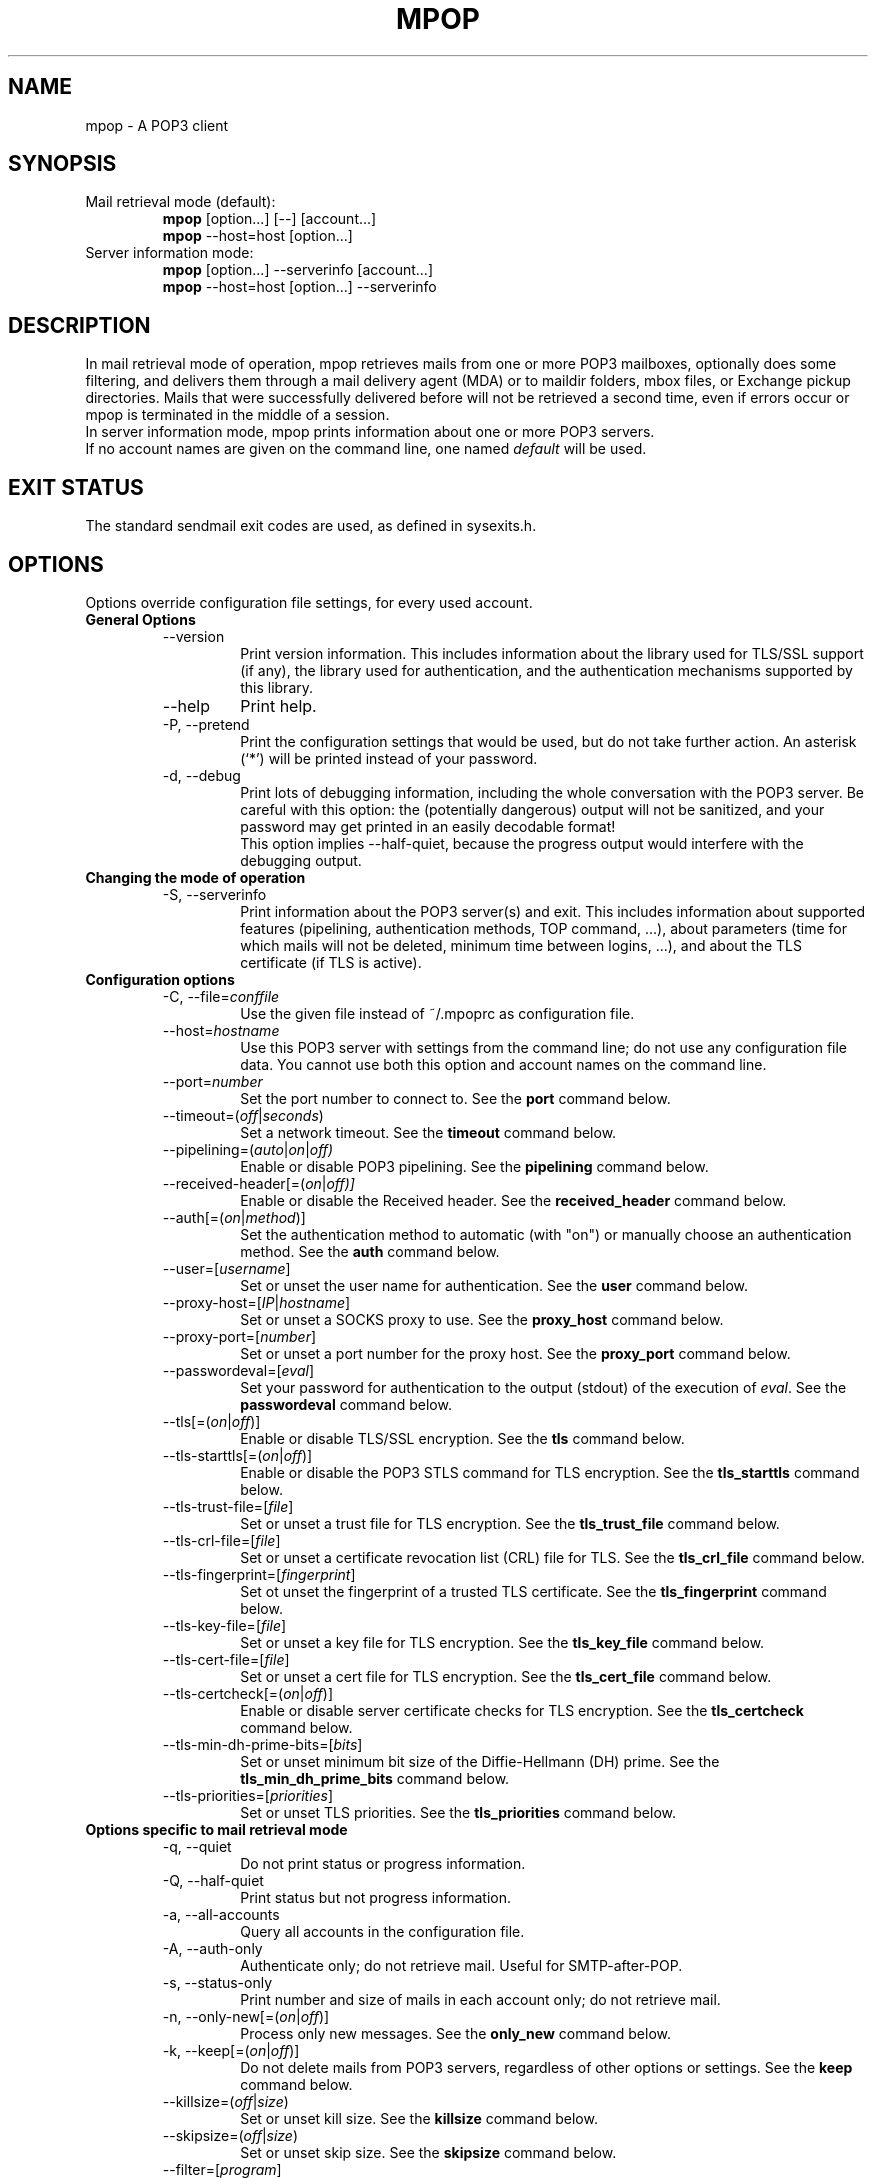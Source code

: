 .\" -*-nroff-*-
.\"
.\" Copyright (C) 2005, 2006, 2007, 2008, 2009, 2010, 2011, 2012, 2013, 2014
.\" Martin Lambers
.\"
.\" Permission is granted to copy, distribute and/or modify this document
.\" under the terms of the GNU Free Documentation License, Version 1.2 or
.\" any later version published by the Free Software Foundation; with no
.\" Invariant Sections, no Front-Cover Texts, and no Back-Cover Texts.
.TH MPOP 1 2014-12
.SH NAME
mpop \- A POP3 client 
.SH SYNOPSIS
.IP "Mail retrieval mode (default):"
.B mpop 
[option...] [\-\-] [account...]
.br
.B mpop
\-\-host=host [option...]
.IP "Server information mode:"
.B mpop 
[option...] \-\-serverinfo [account...]
.br
.B mpop 
\-\-host=host [option...] \-\-serverinfo
.SH DESCRIPTION
In mail retrieval mode of operation, mpop retrieves mails from one or more POP3
mailboxes, optionally does some filtering, and delivers them through a mail
delivery agent (MDA) or to maildir folders, mbox files, or Exchange pickup
directories. Mails that were successfully delivered before will not be
retrieved a second time, even if errors occur or mpop is terminated in the
middle of a session.
.br
In server information mode, mpop prints information about one or more POP3
servers.
.br
If no account names are given on the command line, one named \fIdefault\fP
will be used. 
.SH EXIT STATUS
The standard sendmail exit codes are used, as defined in sysexits.h.
.SH OPTIONS
Options override configuration file settings, for every used account.
.IP "\fBGeneral Options\fP"
.RS
.IP "\-\-version"
Print version information. This includes information about the library used for
TLS/SSL support (if any), the library used for authentication, and the
authentication mechanisms supported by this library.
.IP "\-\-help"
Print help.
.IP "\-P, \-\-pretend"
Print the configuration settings that would be used, but do not take further
action.  An asterisk (`*') will be printed instead of your password.
.IP "\-d, \-\-debug"
Print lots of debugging information, including the whole conversation with the
POP3 server. Be careful with this option: the (potentially dangerous) output 
will not be sanitized, and your password may get printed in an easily decodable
format!
.br
This option implies \-\-half\-quiet, because the progress output would interfere
with the debugging output.
.RE
.IP "\fBChanging the mode of operation\fP"
.RS
.IP "\-S, \-\-serverinfo"
Print information about the POP3 server(s) and exit. This includes information
about supported features (pipelining, authentication methods, TOP command, ...),
about parameters (time for which mails will not be deleted, minimum time
between logins, ...), and about the TLS certificate (if TLS is active).
.RE
.IP "\fBConfiguration options\fP"
.RS
.IP "\-C, \-\-file=\fIconffile\fP"
Use the given file instead of ~/.mpoprc as configuration file.
.IP "\-\-host=\fIhostname\fP"
Use this POP3 server with settings from the command line; do not use any
configuration file data. You cannot use both this option and account names on
the command line.
.IP "\-\-port=\fInumber\fP"
Set the port number to connect to. See the
.BR port
command below.
.IP "\-\-timeout=(\fIoff\fP|\fIseconds\fP)"
Set a network timeout. See the \fBtimeout\fP command below.
.IP "\-\-pipelining=(\fIauto\fP|\fIon\fP|\fIoff)"
Enable or disable POP3 pipelining. See the \fBpipelining\fP command below.
.IP "\-\-received\-header[=(\fIon\fP|\fIoff)]"
Enable or disable the Received header. See the \fBreceived_header\fP command below.
.IP "\-\-auth[=(\fIon\fP|\fImethod\fP)]"
Set the authentication method to automatic (with "on") or manually choose an
authentication method. See the \fBauth\fP command below.
.IP "\-\-user=[\fIusername\fP]"
Set or unset the user name for authentication. See the \fBuser\fP command
below.
.IP "\-\-proxy\-host=[\fIIP\fP|\fIhostname\fP]"
Set or unset a SOCKS proxy to use. See the \fBproxy_host\fP command below.
.IP "\-\-proxy\-port=[\fInumber\fP]"
Set or unset a port number for the proxy host. See the \fBproxy_port\fP command
below.
.IP "\-\-passwordeval=[\fIeval\fP]"
Set your password for authentication to the output (stdout) of the
execution of \fIeval\fP. See the \fBpasswordeval\fP command below.
.IP "\-\-tls[=(\fIon\fP|\fIoff\fP)]"
Enable or disable TLS/SSL encryption. See the \fBtls\fP command below.
.IP "\-\-tls\-starttls[=(\fIon\fP|\fIoff\fP)]"
Enable or disable the POP3 STLS command for TLS encryption. See the
\fBtls_starttls\fP command below.
.IP "\-\-tls\-trust\-file=[\fIfile\fP]"
Set or unset a trust file for TLS encryption. See the \fBtls_trust_file\fP
command below.
.IP "\-\-tls\-crl\-file=[\fIfile\fP]"
Set or unset a certificate revocation list (CRL) file for TLS. See the
\fBtls_crl_file\fP command below.
.IP "\-\-tls\-fingerprint=[\fIfingerprint\fP]"
Set ot unset the fingerprint of a trusted TLS certificate. See the
\fBtls_fingerprint\fP command below.
.IP "\-\-tls\-key\-file=[\fIfile\fP]"
Set or unset a key file for TLS encryption. See the \fBtls_key_file\fP command
below.
.IP "\-\-tls\-cert\-file=[\fIfile\fP]"
Set or unset a cert file for TLS encryption. See the \fBtls_cert_file\fP
command below.
.IP "\-\-tls\-certcheck[=(\fIon\fP|\fIoff\fP)]"
Enable or disable server certificate checks for TLS encryption. See the
\fBtls_certcheck\fP command below.
.IP "\-\-tls\-min\-dh\-prime\-bits=[\fIbits\fP]"
Set or unset minimum bit size of the Diffie-Hellmann (DH) prime. See the
\fBtls_min_dh_prime_bits\fP command below.
.IP "\-\-tls\-priorities=[\fIpriorities\fP]"
Set or unset TLS priorities. See the \fBtls_priorities\fP command below.
.RE
.IP "\fBOptions specific to mail retrieval mode\fP"
.RS
.IP "\-q, \-\-quiet"
Do not print status or progress information.
.IP "\-Q, \-\-half\-quiet"
Print status but not progress information.
.IP "\-a, \-\-all\-accounts"
Query all accounts in the configuration file.
.IP "\-A, \-\-auth\-only"
Authenticate only; do not retrieve mail. Useful for SMTP-after-POP.
.IP "\-s, \-\-status\-only"
Print number and size of mails in each account only; do not retrieve mail.
.IP "\-n, \-\-only\-new[=(\fIon\fP|\fIoff\fP)]"
Process only new messages. See the \fBonly_new\fP command below.
.IP "\-k, \-\-keep[=(\fIon\fP|\fIoff\fP)]"
Do not delete mails from POP3 servers, regardless of other options or settings.
See the \fBkeep\fP command below.
.IP "\-\-killsize=(\fIoff\fP|\fIsize\fP)"
Set or unset kill size. See the \fBkillsize\fP command below.
.IP "\-\-skipsize=(\fIoff\fP|\fIsize\fP)"
Set or unset skip size. See the \fBskipsize\fP command below.
.IP "\-\-filter=[\fIprogram\fP]"
Set a filter which will decide whether to retrieve, skip, or delete each mail
by investigating the mail's headers. See the \fBfilter\fP command below.
.IP "\-\-delivery=\fImethod\fP,\fImethod_arguments...\fP"
How to deliver messages received from this account. See the \fBdelivery\fP 
command below. Note that a comma is used instead of a blank to separate the 
method from its arguments.
.IP "\-\-uidls\-file=\fIfilename\fP"
File to store UIDLs in. See the \fBuidls_file\fP command below.
.RE
.SH USAGE
mpop normally uses a configuration file (~/.mpoprc by default) that
contains information about your POP3 accounts.
.PP
Skip to the EXAMPLES section for a quick start.
.PP
The configuration file is a simple text file.  Empty lines and comment lines
(whose first non-blank character is `#') are ignored.
The file must have no more permissions than user read/write.
.br
Every other line must contain a command and may contain an argument to that
command.
.br
The argument may be enclosed in double quotes ("), for example if its first or
last character is a blank.
.br 
If the first character of a filename is the tilde (~), this tilde will be
replaced by $HOME.
.br
If a command accepts the argument \fIon\fP, it also accepts an empty argument
and treats that as if it was \fIon\fP.
.PP
Commands are as follows:
.IP "defaults"
Set defaults. The following configuration commands will set default values for
all following account definitions.
.IP "account \fIname\fP [:\fIaccount\fP[,...]]"
Start a new account definition with the given name. The current default values
are filled in.
.br
If a colon and a list of previously defined accounts is given after the account
name, the new account, with the filled in default values, will inherit all 
settings from the accounts in the list.
.IP "host \fIhostname\fP"
The POP3 server to retrieve mails from.
The argument may be a host name or a network address.
Every account definition must contain this command.
.IP "port \fInumber\fP"
The port that the POP3 server listens on. The default is 110, unless TLS
without STARTTLS is used, in which case it is 995.
.IP "timeout (\fIoff\fP|\fIseconds\fP)"
Set or unset a network timeout, in seconds. The default is 180 seconds. The 
argument \fIoff\fP means that no timeout will be set, which means that the
operating system default will be used.
.IP "pipelining (\fIauto\fP|\fIon\fP|\fIoff\fP)"
Enable or disable POP3 pipelining. The default is \fIauto\fP, which means that
mpop enables pipelining for POP3 servers that advertize this capability, and 
disables it for all other servers. See also \-\-serverinfo.
.br
It is always safe to disable pipelining. It is not recommended to force
pipelining for servers that are not known to support it.
.br 
Pipelining works by sending up to \fIPIPELINE_MAX\fP commands to the server, 
then begin to read its answers, and refill the command pipeline when the number
of unanswered commands drops to \fIPIPELINE_MIN\fP. PIPELINE_MIN and 
PIPELINE_MAX are compile time contants.
.IP "received_header [(\fIon\fP|\fIoff\fP)]"
Enable or disable the Received header. By default, mpop prepends a Received
header to the mail during delivery. This is required by the RFCs if the mail
is subsequently further delivered e.g. via SMTP, and it is a good idea in all
other cases. Nevertheless, if you absolutely have to, you can disable the
Received header with this command.
.IP "delivery \fImethod\fP \fImethod_arguments...\fP
How to deliver messages received from this account.
.RS
.IP "delivery mda \fIcommand\fP"
Deliver the mails through a mail delivery agent (MDA).
.br
All occurences of %F in the command will be replaced with the envelope from
address of the current message (or MAILER\-DAEMON if none is found). Note that
this address is guaranteed to contain only letters a-z and A-Z, digits 0-9, and
any of ".@_\-+/", even though that is only a subset of what is theoretically
allowed in a mail address. Other characters, including those interpreted by the
shell, are replaced with "_".  Nevertheless, you should put %F into single
quotes: \(aq%F\(aq.
.br
Use "delivery mda /usr/bin/procmail \-f \(aq%F\(aq \-d $USER" for the procmail
MDA.
.br
Use "delivery mda /usr/sbin/sendmail \-oi \-oem \-f \(aq%F\(aq \-\- $USER" to
let your MTA handle the mail.
.br
Use "delivery mda /usr/local/bin/msmtp \-\-host=localhost \-\-from=\(aq%F\(aq
\-\- $USER@`hostname`.`dnsdomainname`" to pass the mail to your MTA via SMTP. 
(This is what fetchmail does by default.)
.IP "delivery maildir \fIdirectory\fP"
Deliver the mails to the given maildir directory. The directory must exist and 
it must be a valid maildir directory; mpop will not create directories. This
delivery type only works on file systems that support hard links.
.IP "delivery mbox \fImbox-file\fP"
Deliver the mails to the given file in mbox format. The file will be locked 
with \fBfcntl(2)\fP. mpop uses the MBOXRD mbox format variant; see the
documentation of the mbox format.
.IP "delivery exchange \fIdirectory\fP"
Deliver the mails to the given Exchange pickup directory. The directory must
exist.
.PP
If the delivery method needs to parse the mail headers for an envelope from 
address (the mda method if the command contains %F, and the mbox method), then
it needs to create a temporary file to store the mail headers (but not the body)
in. See $TMPDIR in the FILES / ENVIRONMENT section.
.RE
.IP "uidls_file \fIfilename\fP"
The file to store UIDLs in. These are needed to identify new messages.
%U in the filename will be replaced by the username of the current account.
%H in the filename will be replaced by the hostname of the current account.
If the filename contains directories that do not exist, mpop will create them.
mpop locks this file for exclusive access when accessing the associated POP3 
account.
.br
The default value is "~/.mpop_uidls/%U_at_%H". You can also use a single UIDLS
file for multiple accounts, but then you cannot poll more than one of these
accounts at the same time.
.IP "auth [(\fIon\fP|\fImethod\fP)]"
This command chooses the POP3 authentication method. With the argument
\fIon\fP, mpop will choose the best one available for you (see below). This
is the default.
.br
You probably need to set a username (with \fBuser\fP) and password (with
\fBpasswordeval\fP or \fBpassword\fP, or via a key ring). 
.br
If no password is set but one is needed during authentication, mpop will try to
find it. First, if \fBpasswordeval\fP is set, it will evaluate that command.
Otherwise it will try to get the password from a system specific keychain.
If that fails, it will try to find the password in ~/.netrc or SYSCONFDIR/netrc.
If that fails, it will prompt you for it.
.br
Currently supported keyrings are the Gnome Keyring and the Mac OS X Keychain.
.br
The command \fBsecret-tool\fP (part of Gnome's libsecret) can be used to manage
Gnome Keyring passwords for mpop. For that purpose, specify the attributes
"host" (host name of the POP3 server), "service" (always "pop3"), and "user"
(user name). You can also use \fBsecret-tool\fP via the \fBpasswordeval\fP
command if your version of mpop does not have builtin support for libsecret.
.br
To manage Mac OS X Keychain passwords, use the Keychain Access GUI application.
The \fIaccount name\fP is same as the mpop \fBuser\fP argument. The
\fIkeychain item name\fP is \fBsmtp://<hostname>\fP where \fB<hostname>\fP
matches the mpop \fBhost\fP argument.
.br
Available methods are \fIuser\fP, \fIapop\fP, \fIplain\fP, \fIscram-sha-1\fP,
\fIcram\-md5\fP, \fIgssapi\fP, \fIexternal\fP, \fIdigest\-md5\fP, \fIlogin\fP,
and \fIntlm\fP.
Note that one or more of these methods may be unavailable due to lack of
support in the underlying authentication library. Use the \fB\-\-version\fP
option to find out which methods are supported.
.br
The \fIuser\fP, \fIplain\fP and \fIlogin\fP methods send your authentication
data in cleartext over the net, and the \fIapop\fP, \fIdigest-md5\fP, and
\fIntlm\fP methods are vulnerable to attacks. These methods should therefore
only be used together with the \fBtls\fP command.
.br
If you don't choose the method yourself, mpop chooses the best secure method
that the POP3 server supports. Secure means that your authentication data will
not be sent in cleartext over the net. For TLS encrypted connections, every
authentication method is secure in this sense. If TLS is not active, only
gssapi, scram\-sha\-1, and cram\-md5 are secure in this sense.
.br
The \fIexternal\fP method is special: the actual authentication happens outside
of the SMTP protocol, typically by sending a TLS client certificate (see the
\fBtls_cert_file\fP command). The \fIexternal\fP method merely confirms that
this authentication succeeded for the given user (or, if no user name is given,
confirms that authentication succeeded). This authentication method is not
chosen automatically; you have to request it manually.
.IP "user \fIlogin\fP"
Set your user name for POP3 authentication.
.IP "password \fIsecret\fP"
Set your password for POP3 authentication.
See the \fBauth\fP command for more information about authentication.
.br
Consider using the \fBpasswordeval\fP command or a key ring instead of this
command, to avoid storing plain text passwords.
.IP "passwordeval [\fIeval\fP]"
Set your password for authentication to the output (stdout) of the execution of
\fIeval\fP.
This can be used e.g. to decrypt password files on the fly or to query key
rings, and thus to avoid storing plain text passwords.
.IP "ntlmdomain [\fIdomain\fP]"
Set a domain for the \fBntlm\fP authentication method. The default is to use no
domain (equivalent to an empty argument), but some servers seem to require one,
even if it is an arbitrary string.
.IP "proxy_host [\fIIP|hostname\fP]"
Use a SOCKS proxy. All network traffic will go through this proxy host,
including DNS queries, except for a DNS query that might be necessary to
resolve the proxy host name itself (this can be avoided by using an IP address
as proxy host name). An empty \fIhostname\fP argument disables proxy usage.
The supported SOCKS protocol version is 5. If you want to use this with Tor,
see also "Using mpop with Tor" below.
.IP "proxy_port [\fInumber\fP]"
Set the port number for the proxy host. An empty \fInumber\fP argument resets
this to the default port.
.IP "tls [(\fIon\fP|\fIoff\fP)]"
This command enables or disables TLS (also known as SSL) encrypted connections
to the POP3 server. Not every server supports this, and many that support it 
require the additional command \fBtls_starttls off\fP. 
.br
With TLS/SSL, the connection with the POP3 server will be protected against
eavesdroppers and man-in-the-middle attacks. To use TLS/SSL, it is required to 
either use the \fBtls_trust_file\fP command (highly recommended) or to disable 
\fBtls_certcheck\fP.
.IP "tls_starttls [(\fIon\fP|\fIoff\fP)]"
This command chooses the TLS/SSL variant: with STARTTLS (\fIon\fP, default) or 
POP3-over-TLS (\fIoff\fP). Most servers support the latter variant, which is 
also commonly referred to as "POP3 with SSL".
.IP "tls_trust_file \fIfile\fP"
This command activates strict server certificate verification.
.br
The filename must be the absolute path name of a file in PEM format containing
one or more certificates of trusted Certification Authorities (CAs).
.br
On Debian based systems, you can install the \fBca\-certificates\fP package and
use the file \fB/etc/ssl/certs/ca\-certificates.crt\fP.
.br
An empty argument disables this feature.
.IP "tls_fingerprint [\fIfingerprint\fP]"
This command sets or unsets the fingerprint of a particular TLS certificate.
This certificate will then be trusted, regardless of its contents. This can be
used to trust broken certificates (e.g. with a non-matching hostname) or in
situations where \fBtls_trust_file\fP cannot be used for some reason.
.br
You can give either an SHA1 (recommended) or an MD5 fingerprint in the format
01:23:45:67:...
.br
You can use \fB\-\-serverinfo \-\-tls \-\-tls\-certcheck=off\fP to get the peer
certificate's fingerprints.
.IP "tls_crl_file [\fIfile\fP]"
This command sets or unsets a certificate revocation list (CRL) file for TLS,
to be used during strict server certificate verification as enabled by the
\fBtls_trust_file\fP command. This allows the verification procedure to detect
revoked certificates.
.IP "tls_key_file \fIfile\fP"
This command (together with the \fBtls_cert_file\fP command) enables mpop to
send a client certificate to the POP3 server if requested.
.br
The filename must be the absolute path name of a file in PEM format containing
a private key. Be sure that this file is only readable by yourself!
.br
An empty argument disables this feature.
.IP "tls_cert_file \fIfile\fP"
This command (together with the \fBtls_key_file\fP command) enables mpop to
send a client certificate to the POP3 server if requested.
.br
The filename must be the absolute path name of a file in PEM format containing
a certificate.
.br
An empty argument disables this feature.
.IP "tls_certcheck [(\fIon\fP|\fIoff\fP)]"
This command enables or disables checks for the server certificate.
.br
\fBWARNING\fP: When the checks are disabled, TLS/SSL sessions will be vulnerable
to man-in-the-middle attacks!
.IP "tls_min_dh_prime_bits [\fIbits\fP]"
Set or unset the minimum number of Diffie-Hellman (DH) prime bits that mpop
will accept for TLS sessions.  The default is set by the TLS library and can be
selected by using an empty argument to this command.  Only lower the default
(for example to 512 bits) if there is no other way to make TLS work with the
remote server.
.IP "tls_priorities [\fIpriorities\fP]"
Set the priorities for TLS sessions.  The default is set by the TLS library and
can be selected by using an empty argument to this command.  Currently this 
command only works with sufficiently recent GnuTLS releases. See the GnuTLS
documentation of the \fBgnutls_priority_init\fP function for a description of 
the \fIpriorities\fP string.
.IP "only_new [(\fIon\fP|\fIoff\fP)]"
By default, mpop processes only new messages (new messages are those that were
not already successfully retrieved in an earlier session). If this option is 
turned off, mpop will process all messages.
.IP "keep [(\fIon\fP|\fIoff\fP)]"
Keep all mails on the POP3 server, never delete them. The default behaviour is
to delete mails that have been successfully retrieved or filtered by kill
filters.
.IP "killsize (\fIoff\fP|\fIsize\fP)"
Mails larger than the given size will be deleted (unless the \fBkeep\fP command
is used, in which case they will just be skipped).
The size argument must be zero or greater. If it is followed by a `k' or 
an `m', the size is measured in kibibytes/mebibytes instead of bytes.
Note that some POP3 servers report slightly incorrect sizes for mails; see
\fBNOTES\fP below. 
.br
When \fBkillsize\fP is set to 0 and \fBkeep\fP is set to on, then all mails are
marked as retrieved, but no mail gets deleted from the server. This can be used
to synchronize the UID list on the client to the UID list on the server.
.IP "skipsize (\fIoff\fP|\fIsize\fP)"
Mails larger than the given size will be skipped (not downloaded).
The size argument must be zero or greater. If it is followed by a `k' or 
an `m', the size is measured in kibibytes/mebibytes instead of bytes.
Note that some POP3 servers report slightly incorrect sizes for mails; see
\fBNOTES\fP below. 
.IP "filter [\fIcommand\fP]"
Set a filter which will decide whether to retrieve, skip, or delete each mail
by investigating the mail's headers. The POP3 server must support the POP3 TOP
command for this to work; see option \fB\-\-serverinfo\fP above. An empty argument
disables filtering.
.br
All occurences of %F in the command will be replaced with the envelope from 
address of the current message (or MAILER\-DAEMON if none is found).
Note that this address is guaranteed to contain only letters a-z and A-Z,
digits 0-9, and any of ".@_\-+/", even though that is only a subset of what is
theoretically allowed in a mail address. Other characters, including those
interpreted by the shell, are replaced with "_". Nevertheless, you should put
%F into single quotes: \(aq%F\(aq.
.br
All occurences of %S in the command will be replaced with the size of the 
current mail as reported by the POP3 server.
.br
The mail headers (plus the blank line separating the headers from the body)
will be piped to the command. Based on the return code, mpop decides
what to do with the mail:
.br
0: proceed normally; no special action
.br
1: delete the mail; do not retrieve it
.br
2: skip the mail; do not retrieve it
.br
Return codes greater than or equal to 3 mean that an error occured. The
sysexits.h error codes may be used to give information about the kind of the
error, but this is not necessary.
.RE
.SH FILTERING
There are three filtering commands available.  They will be executed in the
following order:
.br
.B killsize
.br
.B skipsize
.br
.B filter
.br
If a filtering command applies to a mail, the remaining filters will not be
executed.
.SH EXAMPLES
.B Configuration file
.PP
.br
# Example for a user configuration file ~/.mpoprc
.br
#
.br
# This file focusses on TLS, authentication, and the mail delivery method.
.br
# Features not used here include mail filtering, timeouts, SOCKS proxies,
.br
# TLS parameters, and more.
.br

.br
# Set default values for all following accounts.
.br
defaults
.br

.br
# Always use TLS.
.br
tls on
.br

.br
# Set a list of trusted CAs for TLS. You can use a system-wide default file,
.br
# as in this example, or download the root certificate of your CA and use that.
.br
tls_trust_file /etc/ssl/certs/ca-certificates.crt
.br

.br
# Additionally, you should use the tls_crl_file command to check for revoked
.br
# certificates, but unfortunately getting revocation lists and keeping them
.br
# up to date is not straightforward.
.br
#tls_crl_file ~/.tls-crls
.br

.br
# Deliver mail to an MBOX mail file:
.br
delivery mbox ~/Mail/inbox
.br
# Deliver mail to a maildir folder:
.br
#delivery maildir ~/Mail/incoming
.br
# Deliver mail via procmail:
.br
#delivery mda "/usr/bin/procmail -f '%F' -d $USER"
.br
# Deliver mail via the local SMTP server:
.br
#delivery mda "/usr/bin/msmtp --host=localhost --from='%F' -- $USER"
.br
# Deliver mail to an Exchange pickup directory:
.br
#delivery exchange c:\\exchange\\pickup
.br

.br
# A freemail service
.br
account freemail
.br

.br
# Host name of the POP3 server
.br
host pop.freemail.example
.br

.br
# As an alternative to tls_trust_file/tls_crl_file, you can use tls_fingerprint
.br
# to pin a single certificate. You have to update the fingerprint when the
.br
# server certificate changes, but an attacker cannot trick you into accepting
.br
# a fraudulent certificate. Get the fingerprint with
.br
# $ mpop --serverinfo --tls --tls-certcheck=off --host=pop.freemail.example
.br
tls_fingerprint 00:11:22:33:44:55:66:77:88:99:AA:BB:CC:DD:EE:FF:00:11:22:33
.br

.br
# Authentication. The password is given using one of five methods, see below.
.br
user joe.smith
.br

.br
# Password method 1: Add the password to the system keyring, and let mpop get
.br
# it automatically. To set the keyring password using Gnome's libsecret:
.br
# $ secret-tool store --label=mpop \\
.br
#   host pop.freemail.example \\
.br
#   service pop3 \\
.br
#   user joe.smith
.br

.br
# Password method 2: Store the password in an encrypted file, and tell mpop
.br
# which command to use to decrypt it. This is usually used with GnuPG, as in
.br
# this example. Usually gpg-agent will ask once for the decryption password.
.br
passwordeval gpg2 --no-tty -q -d ~/.mpop-password.gpg
.br

.br
# Password method 3: Store the password directly in this file. Usually it is not
.br
# a good idea to store passwords in plain text files. If you do it anyway, at
.br
# least make sure that this file can only be read by yourself.
.br
#password secret123
.br

.br
# Password method 4: Store the password in ~/.netrc. This method is probably not
.br
# relevant anymore.
.br

.br
# Password method 5: Do not specify a password. Mpop will then prompt you for
.br
# it. This means you need to be able to type into a terminal when mpop runs.
.br

.br
# A second mail box at the same freemail service
.br
account freemail2 : freemail
.br
user joey
.br

.br
# The POP3 server of your ISP
.br
account isp
.br
host mail.isp.example
.br
auth on
.br
user 12345
.br
# Your ISP runs SpamAssassin, so test each mail for the "X-Spam-Status: Yes"
.br
# header, and delete all mails with this header before downloading them.
.br
filter	if [ "`grep "^X-Spam-Status: Yes"`" ]; then exit 1; else exit 0; fi
.br

.br
# Set a default account
.br
account default : freemail
.br

.br
.PP
.B Filtering with SpamAssassin
.PP
The command
.B filter\ "/path/to/spamc \-c > /dev/null"
will delete all mails that SpamAssassin thinks are spam. Since no message body
is passed to SpamAssassin, you should disable all body-specific tests in the 
SpamAssassin configuration file; for example set
.B use_bayes 0.
.PP
If your mail provider runs SpamAssassin for you, you just have to check for the
result. The following script can do that when used as an mpop filter:
.br
#!/bin/sh
.br
if [ "`grep "^X\-Spam\-Status: Yes"`" ]; then
.br
    exit 1  # kill this message
.br
else
.br
    exit 0  # proceed normally
.br
fi
.br
Since the filter command is passed to a shell, you can also use this directly:
.br
.B filter if [\ "`grep\ "^X\-Spam\-Status: Yes"`" ]; then exit 1; else exit 0; fi

.br
.PP
.B Using mpop with Tor
.PP
Use the following settings:
.br
.B proxy_host 127.0.0.1
.br
.B proxy_port 9050
.br
.B tls on
.br
Use an IP address as proxy host name, so that mpop does not leak a DNS query
when resolving it.
.br
TLS is required to prevent exit hosts from reading your POP3 session. You also
need \fBtls_trust_file\fP or \fBtls_fingerprint\fP to check the server
identity.


.SH FILES
.IP "~/.mpoprc"
Default configuration file.
.IP "~/.mpop_uidls"
Default directory to store UIDLs files in.
.IP "~/.netrc and SYSCONFDIR/netrc"
The netrc file contains login information. Before prompting for a password,
msmtp will search it in ~/.netrc and SYSCONFDIR/netrc.
.SH ENVIRONMENT
.IP "$USER, $LOGNAME"
These variables override the user's login name. $LOGNAME is only used if $USER
is unset. The user's login name is used for Received headers.
.IP "$TMPDIR"
Directory to create temporary files in. If this is unset, a system specific
default directory is used.
.SH NOTES
Some POP3 servers still do not support the UIDL command. In this case, mpop 
cannot recognize messages that were already successfully retrieved, and will
treat all messages as new. Use the \fB\-\-serverinfo\fP option to find out if a 
server supports the UIDL command.
.br
Some POP3 servers count end-of-line characters as two bytes (CRLF) instead 
of one (LF), so that the size of a mail as reported by the POP3 server is 
slightly larger than the actual size. This has the following consequences:
The size filters are not accurate. Do not rely on exact size filtering.
The progress output may display inaccurate (slightly too low) percentage values
for the first mail retrieved from a POP3 server.  mpop will detect this after
the first mail has been read and will display corrected values for subsequent
mails.
.SH AUTHOR
mpop was written by Martin Lambers <marlam@marlam.de>
.br
Other authors are listed in the AUTHORS file in the source distribution.
.SH SEE ALSO
.BR procmail (1),
.BR spamassassin (1),
.BR fetchmail (1),
.BR getmail (1),
.BR netrc (5)
or
.BR ftp (1),
.BR mbox (5),
.BR fcntl (2)
